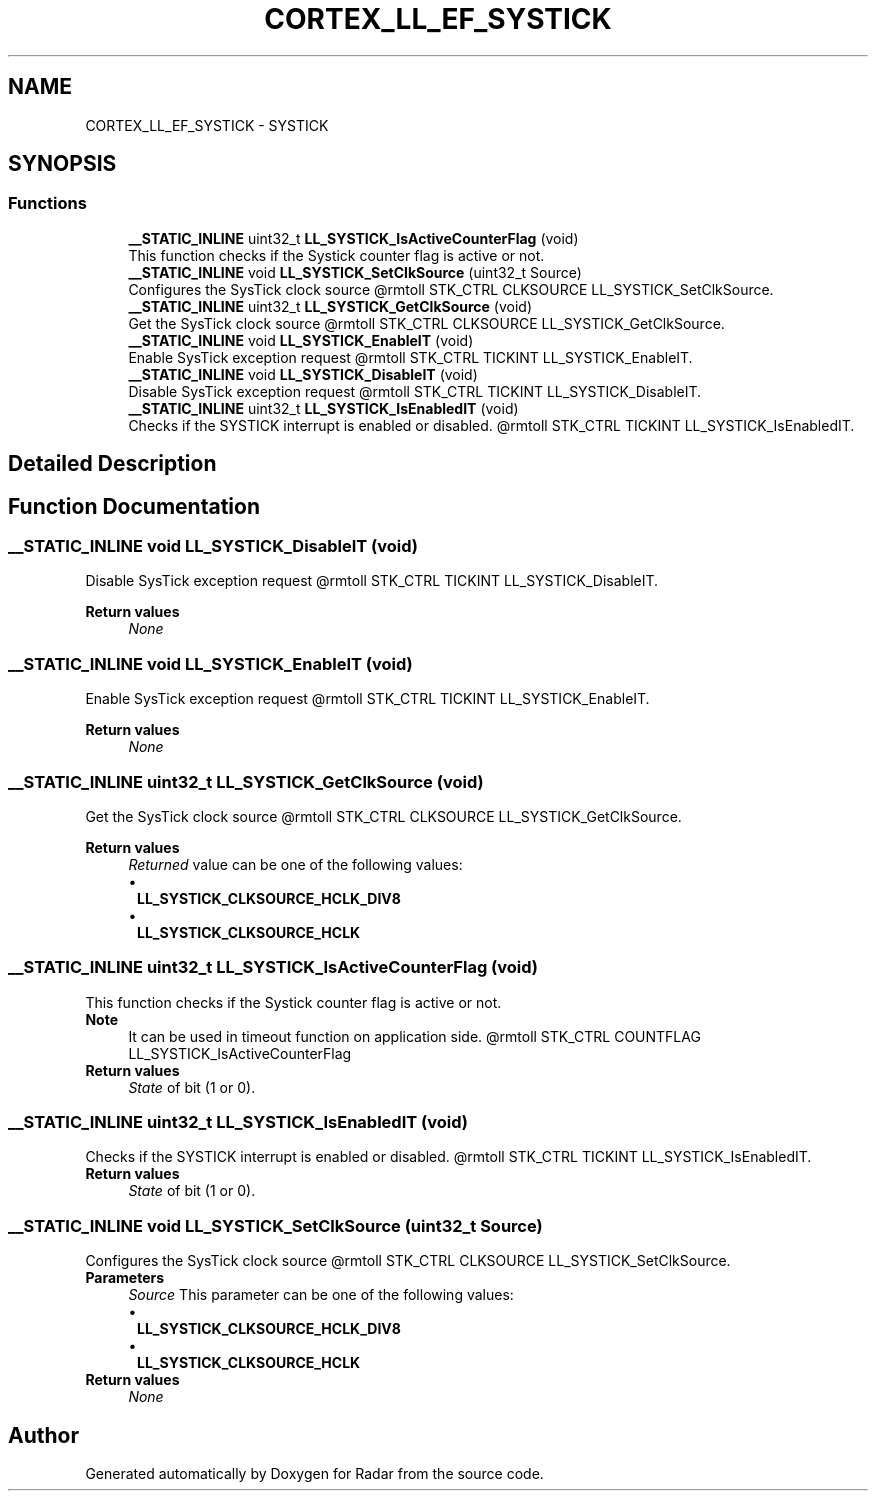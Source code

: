 .TH "CORTEX_LL_EF_SYSTICK" 3 "Version 1.0.0" "Radar" \" -*- nroff -*-
.ad l
.nh
.SH NAME
CORTEX_LL_EF_SYSTICK \- SYSTICK
.SH SYNOPSIS
.br
.PP
.SS "Functions"

.in +1c
.ti -1c
.RI "\fB__STATIC_INLINE\fP uint32_t \fBLL_SYSTICK_IsActiveCounterFlag\fP (void)"
.br
.RI "This function checks if the Systick counter flag is active or not\&. "
.ti -1c
.RI "\fB__STATIC_INLINE\fP void \fBLL_SYSTICK_SetClkSource\fP (uint32_t Source)"
.br
.RI "Configures the SysTick clock source @rmtoll STK_CTRL CLKSOURCE LL_SYSTICK_SetClkSource\&. "
.ti -1c
.RI "\fB__STATIC_INLINE\fP uint32_t \fBLL_SYSTICK_GetClkSource\fP (void)"
.br
.RI "Get the SysTick clock source @rmtoll STK_CTRL CLKSOURCE LL_SYSTICK_GetClkSource\&. "
.ti -1c
.RI "\fB__STATIC_INLINE\fP void \fBLL_SYSTICK_EnableIT\fP (void)"
.br
.RI "Enable SysTick exception request @rmtoll STK_CTRL TICKINT LL_SYSTICK_EnableIT\&. "
.ti -1c
.RI "\fB__STATIC_INLINE\fP void \fBLL_SYSTICK_DisableIT\fP (void)"
.br
.RI "Disable SysTick exception request @rmtoll STK_CTRL TICKINT LL_SYSTICK_DisableIT\&. "
.ti -1c
.RI "\fB__STATIC_INLINE\fP uint32_t \fBLL_SYSTICK_IsEnabledIT\fP (void)"
.br
.RI "Checks if the SYSTICK interrupt is enabled or disabled\&. @rmtoll STK_CTRL TICKINT LL_SYSTICK_IsEnabledIT\&. "
.in -1c
.SH "Detailed Description"
.PP 

.SH "Function Documentation"
.PP 
.SS "\fB__STATIC_INLINE\fP void LL_SYSTICK_DisableIT (void)"

.PP
Disable SysTick exception request @rmtoll STK_CTRL TICKINT LL_SYSTICK_DisableIT\&. 
.PP
\fBReturn values\fP
.RS 4
\fINone\fP 
.RE
.PP

.SS "\fB__STATIC_INLINE\fP void LL_SYSTICK_EnableIT (void)"

.PP
Enable SysTick exception request @rmtoll STK_CTRL TICKINT LL_SYSTICK_EnableIT\&. 
.PP
\fBReturn values\fP
.RS 4
\fINone\fP 
.RE
.PP

.SS "\fB__STATIC_INLINE\fP uint32_t LL_SYSTICK_GetClkSource (void)"

.PP
Get the SysTick clock source @rmtoll STK_CTRL CLKSOURCE LL_SYSTICK_GetClkSource\&. 
.PP
\fBReturn values\fP
.RS 4
\fIReturned\fP value can be one of the following values: 
.PD 0
.IP "\(bu" 1
\fBLL_SYSTICK_CLKSOURCE_HCLK_DIV8\fP 
.IP "\(bu" 1
\fBLL_SYSTICK_CLKSOURCE_HCLK\fP 
.PP
.RE
.PP

.SS "\fB__STATIC_INLINE\fP uint32_t LL_SYSTICK_IsActiveCounterFlag (void)"

.PP
This function checks if the Systick counter flag is active or not\&. 
.PP
\fBNote\fP
.RS 4
It can be used in timeout function on application side\&. @rmtoll STK_CTRL COUNTFLAG LL_SYSTICK_IsActiveCounterFlag 
.RE
.PP
\fBReturn values\fP
.RS 4
\fIState\fP of bit (1 or 0)\&. 
.RE
.PP

.SS "\fB__STATIC_INLINE\fP uint32_t LL_SYSTICK_IsEnabledIT (void)"

.PP
Checks if the SYSTICK interrupt is enabled or disabled\&. @rmtoll STK_CTRL TICKINT LL_SYSTICK_IsEnabledIT\&. 
.PP
\fBReturn values\fP
.RS 4
\fIState\fP of bit (1 or 0)\&. 
.RE
.PP

.SS "\fB__STATIC_INLINE\fP void LL_SYSTICK_SetClkSource (uint32_t Source)"

.PP
Configures the SysTick clock source @rmtoll STK_CTRL CLKSOURCE LL_SYSTICK_SetClkSource\&. 
.PP
\fBParameters\fP
.RS 4
\fISource\fP This parameter can be one of the following values: 
.PD 0
.IP "\(bu" 1
\fBLL_SYSTICK_CLKSOURCE_HCLK_DIV8\fP 
.IP "\(bu" 1
\fBLL_SYSTICK_CLKSOURCE_HCLK\fP 
.PP
.RE
.PP
\fBReturn values\fP
.RS 4
\fINone\fP 
.RE
.PP

.SH "Author"
.PP 
Generated automatically by Doxygen for Radar from the source code\&.
